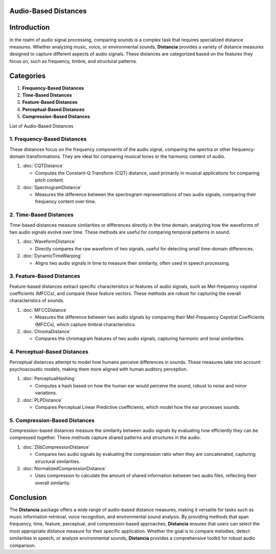 Audio-Based Distances
=====================

Introduction
============
In the realm of audio signal processing, comparing sounds is a complex task that requires specialized distance measures. Whether analyzing music, voice, or environmental sounds, **Distancia** provides a variety of distance measures designed to capture different aspects of audio signals. These distances are categorized based on the features they focus on, such as frequency, timbre, and structural patterns.

Categories
==========

1. **Frequency-Based Distances**
2. **Time-Based Distances**
3. **Feature-Based Distances**
4. **Perceptual-Based Distances**
5. **Compression-Based Distances**

List of Audio-Based Distances


1. **Frequency-Based Distances**
-----------------------------

These distances focus on the frequency components of the audio signal, comparing the spectra or other frequency-domain transformations. They are ideal for comparing musical tones or the harmonic content of audio.

1. :doc:`CQTDistance`

   - Computes the Constant-Q Transform (CQT) distance, used primarily in musical applications for comparing pitch content.

2. :doc:`SpectrogramDistance`

   - Measures the difference between the spectrogram representations of two audio signals, comparing their frequency content over time.

2. **Time-Based Distances**
------------------------

Time-based distances measure similarities or differences directly in the time domain, analyzing how the waveforms of two audio signals evolve over time. These methods are useful for comparing temporal patterns in sound.

1. :doc:`WaveformDistance`

   - Directly compares the raw waveform of two signals, useful for detecting small time-domain differences.

2. :doc:`DynamicTimeWarping` 

   - Aligns two audio signals in time to measure their similarity, often used in speech processing.

3. **Feature-Based Distances**
---------------------------

Feature-based distances extract specific characteristics or features of audio signals, such as Mel-frequency cepstral coefficients (MFCCs), and compare these feature vectors. These methods are robust for capturing the overall characteristics of sounds.

1. :doc:`MFCCDistance`

   - Measures the difference between two audio signals by comparing their Mel-Frequency Cepstral Coefficients (MFCCs), which capture timbral characteristics.

2. :doc:`ChromaDistance`

   - Compares the chromagram features of two audio signals, capturing harmonic and tonal similarities.

4. **Perceptual-Based Distances**
------------------------------

Perceptual distances attempt to model how humans perceive differences in sounds. These measures take into account psychoacoustic models, making them more aligned with human auditory perception.

1. :doc:`PerceptualHashing`

   - Computes a hash based on how the human ear would perceive the sound, robust to noise and minor variations.

2. :doc:`PLPDistance`

   - Compares Perceptual Linear Predictive coefficients, which model how the ear processes sounds.

5. **Compression-Based Distances**
-------------------------------

Compression-based distances measure the similarity between audio signals by evaluating how efficiently they can be compressed together. These methods capture shared patterns and structures in the audio.

1. :doc:`ZlibCompressionDistance`

   - Compares two audio signals by evaluating the compression ratio when they are concatenated, capturing structural similarities.

2. :doc:`NormalizedCompressionDistance`

   - Uses compression to calculate the amount of shared information between two audio files, reflecting their overall similarity.

Conclusion
==========
The **Distancia** package offers a wide range of audio-based distance measures, making it versatile for tasks such as music information retrieval, voice recognition, and environmental sound analysis. By providing methods that span frequency, time, feature, perceptual, and compression-based approaches, **Distancia** ensures that users can select the most appropriate distance measure for their specific application. Whether the goal is to compare melodies, detect similarities in speech, or analyze environmental sounds, **Distancia** provides a comprehensive toolkit for robust audio comparison.
